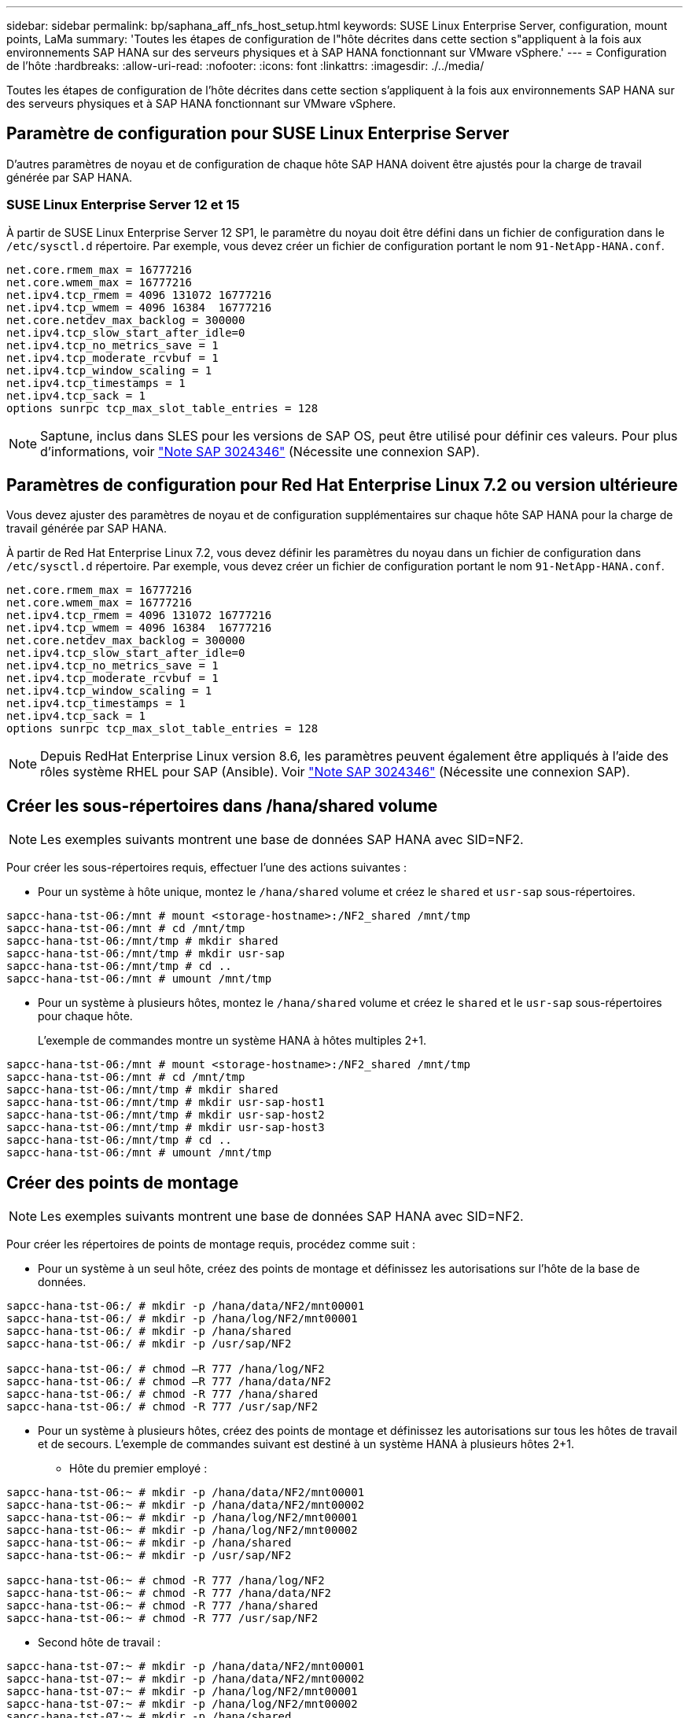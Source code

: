 ---
sidebar: sidebar 
permalink: bp/saphana_aff_nfs_host_setup.html 
keywords: SUSE Linux Enterprise Server, configuration, mount points, LaMa 
summary: 'Toutes les étapes de configuration de l"hôte décrites dans cette section s"appliquent à la fois aux environnements SAP HANA sur des serveurs physiques et à SAP HANA fonctionnant sur VMware vSphere.' 
---
= Configuration de l'hôte
:hardbreaks:
:allow-uri-read: 
:nofooter: 
:icons: font
:linkattrs: 
:imagesdir: ./../media/


[role="lead"]
Toutes les étapes de configuration de l'hôte décrites dans cette section s'appliquent à la fois aux environnements SAP HANA sur des serveurs physiques et à SAP HANA fonctionnant sur VMware vSphere.



== Paramètre de configuration pour SUSE Linux Enterprise Server

D'autres paramètres de noyau et de configuration de chaque hôte SAP HANA doivent être ajustés pour la charge de travail générée par SAP HANA.



=== SUSE Linux Enterprise Server 12 et 15

À partir de SUSE Linux Enterprise Server 12 SP1, le paramètre du noyau doit être défini dans un fichier de configuration dans le `/etc/sysctl.d` répertoire. Par exemple, vous devez créer un fichier de configuration portant le nom `91-NetApp-HANA.conf`.

....
net.core.rmem_max = 16777216
net.core.wmem_max = 16777216
net.ipv4.tcp_rmem = 4096 131072 16777216
net.ipv4.tcp_wmem = 4096 16384  16777216
net.core.netdev_max_backlog = 300000
net.ipv4.tcp_slow_start_after_idle=0
net.ipv4.tcp_no_metrics_save = 1
net.ipv4.tcp_moderate_rcvbuf = 1
net.ipv4.tcp_window_scaling = 1
net.ipv4.tcp_timestamps = 1
net.ipv4.tcp_sack = 1
options sunrpc tcp_max_slot_table_entries = 128
....

NOTE: Saptune, inclus dans SLES pour les versions de SAP OS, peut être utilisé pour définir ces valeurs. Pour plus d'informations, voir https://launchpad.support.sap.com/#/notes/3024346["Note SAP 3024346"^] (Nécessite une connexion SAP).

....

....


== Paramètres de configuration pour Red Hat Enterprise Linux 7.2 ou version ultérieure

Vous devez ajuster des paramètres de noyau et de configuration supplémentaires sur chaque hôte SAP HANA pour la charge de travail générée par SAP HANA.

À partir de Red Hat Enterprise Linux 7.2, vous devez définir les paramètres du noyau dans un fichier de configuration dans `/etc/sysctl.d` répertoire. Par exemple, vous devez créer un fichier de configuration portant le nom `91-NetApp-HANA.conf`.

....
net.core.rmem_max = 16777216
net.core.wmem_max = 16777216
net.ipv4.tcp_rmem = 4096 131072 16777216
net.ipv4.tcp_wmem = 4096 16384  16777216
net.core.netdev_max_backlog = 300000
net.ipv4.tcp_slow_start_after_idle=0
net.ipv4.tcp_no_metrics_save = 1
net.ipv4.tcp_moderate_rcvbuf = 1
net.ipv4.tcp_window_scaling = 1
net.ipv4.tcp_timestamps = 1
net.ipv4.tcp_sack = 1
options sunrpc tcp_max_slot_table_entries = 128
....

NOTE: Depuis RedHat Enterprise Linux version 8.6, les paramètres peuvent également être appliqués à l'aide des rôles système RHEL pour SAP (Ansible). Voir https://launchpad.support.sap.com/#/notes/3024346["Note SAP 3024346"^] (Nécessite une connexion SAP).



== Créer les sous-répertoires dans /hana/shared volume


NOTE: Les exemples suivants montrent une base de données SAP HANA avec SID=NF2.

Pour créer les sous-répertoires requis, effectuer l'une des actions suivantes :

* Pour un système à hôte unique, montez le `/hana/shared` volume et créez le `shared` et `usr-sap` sous-répertoires.


....
sapcc-hana-tst-06:/mnt # mount <storage-hostname>:/NF2_shared /mnt/tmp
sapcc-hana-tst-06:/mnt # cd /mnt/tmp
sapcc-hana-tst-06:/mnt/tmp # mkdir shared
sapcc-hana-tst-06:/mnt/tmp # mkdir usr-sap
sapcc-hana-tst-06:/mnt/tmp # cd ..
sapcc-hana-tst-06:/mnt # umount /mnt/tmp
....
* Pour un système à plusieurs hôtes, montez le `/hana/shared` volume et créez le `shared` et le `usr-sap` sous-répertoires pour chaque hôte.
+
L'exemple de commandes montre un système HANA à hôtes multiples 2+1.



....
sapcc-hana-tst-06:/mnt # mount <storage-hostname>:/NF2_shared /mnt/tmp
sapcc-hana-tst-06:/mnt # cd /mnt/tmp
sapcc-hana-tst-06:/mnt/tmp # mkdir shared
sapcc-hana-tst-06:/mnt/tmp # mkdir usr-sap-host1
sapcc-hana-tst-06:/mnt/tmp # mkdir usr-sap-host2
sapcc-hana-tst-06:/mnt/tmp # mkdir usr-sap-host3
sapcc-hana-tst-06:/mnt/tmp # cd ..
sapcc-hana-tst-06:/mnt # umount /mnt/tmp
....


== Créer des points de montage


NOTE: Les exemples suivants montrent une base de données SAP HANA avec SID=NF2.

Pour créer les répertoires de points de montage requis, procédez comme suit :

* Pour un système à un seul hôte, créez des points de montage et définissez les autorisations sur l'hôte de la base de données.


....
sapcc-hana-tst-06:/ # mkdir -p /hana/data/NF2/mnt00001
sapcc-hana-tst-06:/ # mkdir -p /hana/log/NF2/mnt00001
sapcc-hana-tst-06:/ # mkdir -p /hana/shared
sapcc-hana-tst-06:/ # mkdir -p /usr/sap/NF2

sapcc-hana-tst-06:/ # chmod –R 777 /hana/log/NF2
sapcc-hana-tst-06:/ # chmod –R 777 /hana/data/NF2
sapcc-hana-tst-06:/ # chmod -R 777 /hana/shared
sapcc-hana-tst-06:/ # chmod -R 777 /usr/sap/NF2
....
* Pour un système à plusieurs hôtes, créez des points de montage et définissez les autorisations sur tous les hôtes de travail et de secours. L'exemple de commandes suivant est destiné à un système HANA à plusieurs hôtes 2+1.
+
** Hôte du premier employé :




....
sapcc-hana-tst-06:~ # mkdir -p /hana/data/NF2/mnt00001
sapcc-hana-tst-06:~ # mkdir -p /hana/data/NF2/mnt00002
sapcc-hana-tst-06:~ # mkdir -p /hana/log/NF2/mnt00001
sapcc-hana-tst-06:~ # mkdir -p /hana/log/NF2/mnt00002
sapcc-hana-tst-06:~ # mkdir -p /hana/shared
sapcc-hana-tst-06:~ # mkdir -p /usr/sap/NF2

sapcc-hana-tst-06:~ # chmod -R 777 /hana/log/NF2
sapcc-hana-tst-06:~ # chmod -R 777 /hana/data/NF2
sapcc-hana-tst-06:~ # chmod -R 777 /hana/shared
sapcc-hana-tst-06:~ # chmod -R 777 /usr/sap/NF2
....
* Second hôte de travail :


....
sapcc-hana-tst-07:~ # mkdir -p /hana/data/NF2/mnt00001
sapcc-hana-tst-07:~ # mkdir -p /hana/data/NF2/mnt00002
sapcc-hana-tst-07:~ # mkdir -p /hana/log/NF2/mnt00001
sapcc-hana-tst-07:~ # mkdir -p /hana/log/NF2/mnt00002
sapcc-hana-tst-07:~ # mkdir -p /hana/shared
sapcc-hana-tst-07:~ # mkdir -p /usr/sap/NF2

sapcc-hana-tst-07:~ # chmod -R 777 /hana/log/NF2
sapcc-hana-tst-07:~ # chmod -R 777 /hana/data/NF2
sapcc-hana-tst-07:~ # chmod -R 777 /hana/shared
sapcc-hana-tst-07:~ # chmod -R 777 /usr/sap/NF2
....
* Hôte de secours :


....
sapcc-hana-tst-08:~ # mkdir -p /hana/data/NF2/mnt00001
sapcc-hana-tst-08:~ # mkdir -p /hana/data/NF2/mnt00002
sapcc-hana-tst-08:~ # mkdir -p /hana/log/NF2/mnt00001
sapcc-hana-tst-08:~ # mkdir -p /hana/log/NF2/mnt00002
sapcc-hana-tst-08:~ # mkdir -p /hana/shared
sapcc-hana-tst-08:~ # mkdir -p /usr/sap/NF2

sapcc-hana-tst-08:~ # chmod -R 777 /hana/log/NF2
sapcc-hana-tst-08:~ # chmod -R 777 /hana/data/NF2
sapcc-hana-tst-08:~ # chmod -R 777 /hana/shared
sapcc-hana-tst-08:~ # chmod -R 777 /usr/sap/NF2
....


== Montez les systèmes de fichiers

Plusieurs options de montage doivent être utilisées en fonction de la version NFS et de la version ONTAP. Les systèmes de fichiers suivants doivent être montés sur les hôtes :

* `/hana/data/SID/mnt0000*`
* `/hana/log/SID/mnt0000*`
* `/hana/shared`
* `/usr/sap/SID`


Le tableau suivant présente les versions NFS que vous devez utiliser pour les différents systèmes de fichiers des bases de données SAP HANA à un ou plusieurs hôtes.

|===
| Systèmes de fichiers | Hôte unique SAP HANA | Plusieurs hôtes SAP HANA 


| /hana/data/SID/mnt0000* | NFSv3 ou NFSv4 | NFSv4 


| /hana/log/SID/mnt0000* | NFSv3 ou NFSv4 | NFSv4 


| /hana/partagé | NFSv3 ou NFSv4 | NFSv3 ou NFSv4 


| /Usr/sap/SID | NFSv3 ou NFSv4 | NFSv3 ou NFSv4 
|===
Le tableau suivant présente les options de montage pour les différentes versions de NFS et de ONTAP. Les paramètres communs sont indépendants des versions NFS et ONTAP.


NOTE: SAP Lama requiert que le répertoire /usr/sap/SID soit local. Par conséquent, ne montez pas de volume NFS pour /usr/sap/SID si vous utilisez SAP Lama.

Pour NFSv3, vous devez désactiver le verrouillage NFS pour éviter les opérations de nettoyage des verrous NFS en cas de défaillance logicielle ou de serveur.

Avec ONTAP 9, la taille du transfert NFS peut être configurée jusqu'à 1 Mo. En particulier, avec des connexions 40 GbE ou plus rapides vers le système de stockage, vous devez définir la taille de transfert sur 1 Mo pour atteindre les valeurs de débit attendues.

|===
| Paramètre commun | NFSv3 | NFSv4 | Taille du transfert NFS avec ONTAP 9 | Taille du transfert NFS avec ONTAP 8 


| rw, bg, dur, tileo=600, noatime | nfsvers=3,nolock | nfsvers=4.1,verrouiller | rsize=1048576,wsize=262144 | rsize=65536,wsize=65536 
|===

NOTE: Pour améliorer les performances de lecture avec NFSv3, NetApp vous recommande d'utiliser le `nconnect=n` Option de montage, disponible avec SUSE Linux Enterprise Server 12 SP4 ou version ultérieure et RedHat Enterprise Linux (RHEL) 8.3 ou version ultérieure.


NOTE: Des tests de performances ont démontré que `nconnect=4` fournit des résultats de lecture satisfaisants pour les volumes de données. Les écritures de journaux peuvent bénéficier d'un nombre inférieur de sessions, par exemple `nconnect=2`. Les volumes partagés peuvent également bénéficier de l'option « nconnect ». Notez que le premier montage à partir d'un serveur NFS (adresse IP) définit le nombre de sessions utilisées. D'autres montages sur la même adresse IP ne changent pas, même si une valeur différente est utilisée pour nconnect.


NOTE: À partir de ONTAP 9.8 et SUSE SLES15SP2 ou Red Hat RHEL 8.4 ou version ultérieure, NetApp prend également en charge l'option nconnect pour NFSv4.1. Pour plus d'informations, consultez la documentation du fournisseur Linux.


NOTE: Si nconnect est utilisé avec NFSV4.x, la quantité de slots de session NFSv4.x doit être ajustée en fonction de la règle suivante :
Le nombre d'emplacements de session est égal à <nconnect value> x 64.
À l'hôte, ce sera avec l'option
`echo options nfs max_session_slots= <calculated value> > /etc/modprobe.d/nfsclient.conf`
suivi d'un redémarrage. La valeur côté serveur doit également être ajustée, définissez le nombre d'emplacements de session comme décrit dans link:saphana_aff_nfs_storage_controller_setup.html#nfs-configuration-for-nfsv4["Configuration NFS pour NFSv4."]

L'exemple suivant montre une base de données SAP HANA à un seul hôte avec SID=NF2 utilisant NFSv3 et une taille de transfert NFS de 1 Mo pour les lectures et 256 Ko pour les écritures. Pour monter les systèmes de fichiers lors du démarrage du système avec `/etc/fstab` fichier de configuration, procédez comme suit :

. Ajoutez les systèmes de fichiers requis à la `/etc/fstab` fichier de configuration.
+
....
sapcc-hana-tst-06:/ # cat /etc/fstab
<storage-vif-data01>:/NF2_data_mnt00001 /hana/data/NF2/mnt00001 nfs rw,nfsvers=3,hard,timeo=600,nconnect=4,rsize=1048576,wsize=262144,bg,noatime,nolock 0 0
<storage-vif-log01>:/NF2_log_mnt00001 /hana/log/NF2/mnt00001 nfs rw,nfsvers=3,hard,timeo=600,nconnect=2,rsize=1048576,wsize=262144,bg,noatime,nolock 0 0
<storage-vif-data01>:/NF2_shared/usr-sap /usr/sap/NF2 nfs rw,nfsvers=3,hard,timeo=600,nconnect=4,rsize=1048576,wsize=262144,bg,noatime,nolock 0 0
<storage-vif-data01>:/NF2_shared/shared /hana/shared nfs rw,nfsvers=3,hard,timeo=600,nconnect=4,rsize=1048576,wsize=262144,bg,noatime,nolock 0 0
....
. Courez `mount –a` pour monter les systèmes de fichiers sur tous les hôtes.


L'exemple suivant montre une base de données SAP HANA à plusieurs hôtes avec SID=NF2 utilisant NFSv4.1 pour les systèmes de fichiers de données et journal et NFS v3 pour le `/hana/shared` et `/usr/sap/NF2` systèmes de fichiers. Une taille de transfert NFS de 1 Mo pour les lectures et 256 Ko pour les écritures est utilisée.

. Ajoutez les systèmes de fichiers requis à la `/etc/fstab` fichier de configuration sur tous les hôtes.
+

NOTE: Le `/usr/sap/NF2` le système de fichiers est différent pour chaque hôte de base de données. L'exemple suivant montre `/NF2_shared/usr-sap-host1`.

+
....
stlrx300s8-5:/ # cat /etc/fstab
<storage-vif-data01>:/NF2_data_mnt00001 /hana/data/NF2/mnt00001 nfs  rw,nfsvers=4.1,hard,timeo=600,nconnect=4,rsize=1048576,wsize=262144,bg,noatime,lock 0 0
<storage-vif-data02>:/NF2_data_mnt00002 /hana/data/NF2/mnt00002 nfs rw,nfsvers=4.1,hard,timeo=600,nconnect=4,rsize=1048576,wsize=262144,bg,noatime,lock 0 0
<storage-vif-log01>:/NF2_log_mnt00001 /hana/log/NF2/mnt00001 nfs rw,nfsvers=4.1,hard,timeo=600,nconnect=2,rsize=1048576,wsize=262144,bg,noatime,lock 0 0
<storage-vif-log02>:/NF2_log_mnt00002 /hana/log/NF2/mnt00002 nfs rw,nfsvers=4.1,hard,timeo=600,nconnect=2,rsize=1048576,wsize=262144,bg,noatime,lock 0 0
<storage-vif-data02>:/NF2_shared/usr-sap-host1 /usr/sap/NF2 nfs rw,nfsvers=3,hard,timeo=600,nconnect=4,rsize=1048576,wsize=262144,bg,noatime,nolock 0 0
<storage-vif-data02>:/NF2_shared/shared /hana/shared nfs rw,nfsvers=3,hard,timeo=600,nconnect=4,rsize=1048576,wsize=262144,bg,noatime,nolock 0 0
....
. Courez `mount –a` pour monter les systèmes de fichiers sur tous les hôtes.

